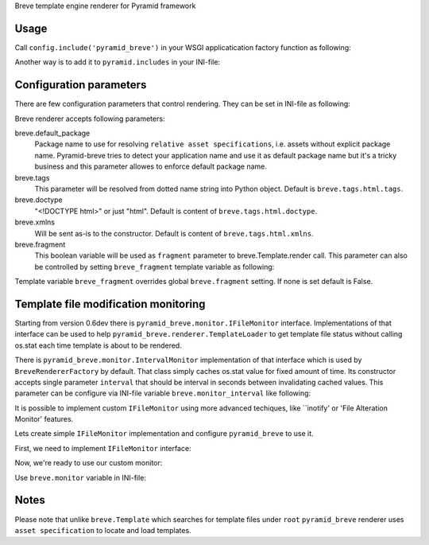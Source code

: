 Breve template engine renderer for Pyramid framework

-----
Usage
-----

Call ``config.include('pyramid_breve')`` in your WSGI applicatication factory
function as following:

.. code:: python
        def main(global_config, **settings):
            """ This is just an example of how to register renderer for Breve templates.
            """
            config = Configurator(settings=settings)

            config.include('pyramid_breve')

            config.add_static_view('static', 'static', cache_max_age=3600)
            config.scan()

            return config.make_wsgi_app()

Another way is to add it to ``pyramid.includes`` in your INI-file:

.. code:: ini
        [app:main]
        pyramid.includes = pyramid_breve


------------------------
Configuration parameters
------------------------

There are few configuration parameters that control rendering. They can be set in
INI-file as following:

.. code:: ini
        [app:main]
        # other application parameters ...

        breve.default_package = myapp
        breve.tags = my_package.breve.tags
        breve.doctype = html
        breve.fragment = on


Breve renderer accepts following parameters:

breve.default_package
	Package name to use for resolving ``relative asset specifications``, i.e. assets without explicit package
	name. Pyramid-breve tries to detect your application name and use it as default package name but it's
	a tricky business and this parameter allowes to enforce default package name.
 
breve.tags
	This parameter will be resolved from dotted name string into Python object.
	Default is ``breve.tags.html.tags``.

breve.doctype
	"<!DOCTYPE html>" or just "html".
	Default is content of ``breve.tags.html.doctype``.

breve.xmlns
	Will be sent as-is to the constructor.
	Default is content of ``breve.tags.html.xmlns``.

breve.fragment
	This boolean variable will be used as ``fragment`` parameter to
	breve.Template.render call. This parameter can also be controlled by setting
	``breve_fragment`` template variable as following:

.. code:: python
        @view_config(renderer='templates/home.b')
        def home_view(request):
            return {
                # other variables used in template
                'breve_fragment': True,
                }

Template variable ``breve_fragment`` overrides global ``breve.fragment`` setting.
If none is set default is False.



-------------------------------------
Template file modification monitoring
-------------------------------------

Starting from version 0.6dev there is ``pyramid_breve.monitor.IFileMonitor`` interface.
Implementations of that interface can be used to help ``pyramid_breve.renderer.TemplateLoader``
to get template file status without calling os.stat each time template is about to be rendered.

There is ``pyramid_breve.monitor.IntervalMonitor`` implementation of that interface which is used
by ``BreveRendererFactory`` by default. That class simply caches os.stat value for fixed amount
of time. Its constructor accepts single parameter ``interval`` that should be interval in seconds
between invalidating cached values. This parameter can be configure via INI-file variable
``breve.monitor_interval`` like following:

.. code:: ini
        [app:main]
        # cache os.stat calls for 15 seconds
        breve.monitor_interval = 15


It is possible to implement custom ``IFileMonitor`` using more advanced techiques,
like ``inotify' or 'File Alteration Monitor' features. 

Lets create simple ``IFileMonitor`` implementation and configure ``pyramid_breve`` to
use it.

First, we need to implement ``IFileMonitor`` interface:

.. code:: python
        from zope.interface import implements
        from pyramid_breve.monitor import IFileMonitor


        class SimpleMonitor(object):

            implements(IFileMonitor)

            def last_modified(self, name):
                # never even look at real modification time
                # templates will be loaded once and re-used forever
                return 0


Now, we're ready to use our custom monitor:

.. code:: python
        # create an instance
        mymonitor = SimpleMonitor()

        def main(global_config, **settings):
            config = Configurator(settings=settings)
            ...


Use ``breve.monitor`` variable in INI-file:

.. code:: ini
        [app:main]
        breve.monitor = myapp.mymonitor


-----
Notes
-----

Please note that unlike ``breve.Template`` which searches for template files under ``root``
``pyramid_breve`` renderer uses ``asset specification`` to locate and load templates.

.. code:: python
        @view_config(route_name='login', renderer='my.lovely.package:templates/login.b')
        def login_view(request):
            return {}
